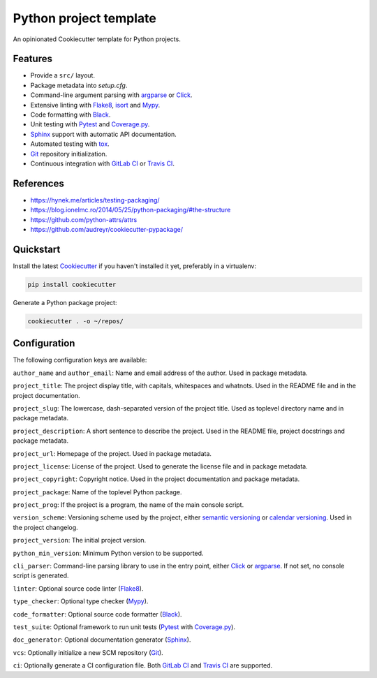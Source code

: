 Python project template
=======================

An opinionated Cookiecutter template for Python projects.

Features
--------

* Provide a ``src/`` layout.
* Package metadata into `setup.cfg`.
* Command-line argument parsing with argparse_ or Click_.
* Extensive linting with Flake8_, isort_ and Mypy_.
* Code formatting with Black_.
* Unit testing with Pytest_ and Coverage.py_.
* Sphinx_ support with automatic API documentation.
* Automated testing with tox_.
* Git_ repository initialization.
* Continuous integration with `GitLab CI`_ or `Travis CI`_.

References
----------

* https://hynek.me/articles/testing-packaging/
* https://blog.ionelmc.ro/2014/05/25/python-packaging/#the-structure
* https://github.com/python-attrs/attrs
* https://github.com/audreyr/cookiecutter-pypackage/

Quickstart
----------

Install the latest Cookiecutter_ if you haven't installed it yet,
preferably in a virtualenv:

.. code-block:: bash

   pip install cookiecutter

Generate a Python package project:

.. code-block:: bash

    cookiecutter . -o ~/repos/

Configuration
-------------

The following configuration keys are available:

``author_name`` and ``author_email``: Name and email address of the author.
Used in package metadata.

``project_title``: The project display title, with capitals, whitespaces and
whatnots. Used in the README file and in the project documentation.

``project_slug``: The lowercase, dash-separated version of the project title.
Used as toplevel directory name and in package metadata.

``project_description``: A short sentence to describe the project.
Used in the README file, project docstrings and package metadata.

``project_url``: Homepage of the project. Used in package metadata.

``project_license``: License of the project.
Used to generate the license file and in package metadata.

``project_copyright``: Copyright notice.
Used in the project documentation and package metadata.

``project_package``: Name of the toplevel Python package.

``project_prog``: If the project is a program,
the name of the main console script.

``version_scheme``: Versioning scheme used by the project,
either `semantic versioning`_ or `calendar versioning`_.
Used in the project changelog.

``project_version``: The initial project version.

``python_min_version``: Minimum Python version to be supported.

``cli_parser``: Command-line parsing library to use in the entry point,
either Click_ or argparse_. If not set, no console script is generated.

``linter``: Optional source code linter (Flake8_).

``type_checker``: Optional type checker (Mypy_).

``code_formatter``: Optional source code formatter (Black_).

``test_suite``: Optional framework to run unit tests
(Pytest_ with Coverage.py_).

``doc_generator``: Optional documentation generator (Sphinx_).

``vcs``: Optionally initialize a new SCM repository (Git_).

``ci``: Optionally generate a CI configuration file.
Both `GitLab CI`_ and `Travis CI`_ are supported.

.. _argparse: https://docs.python.org/3/library/argparse.html
.. _Black: https://black.readthedocs.io/en/stable/
.. _calendar versioning: https://calver.org/
.. _calver: https://calver.org/
.. _Click: http://click.pocoo.org/
.. _Cookiecutter: https://github.com/audreyr/cookiecutter
.. _Coverage.py: https://github.com/nedbat/coveragepy
.. _Flake8: http://flake8.pycqa.org/en/latest/
.. _Git: https://git-scm.com/
.. _GitLab CI: https://docs.gitlab.com/ce/ci/
.. _isort: https://timothycrosley.github.io/isort/
.. _Mypy: http://mypy-lang.org/
.. _Pytest: https://docs.pytest.org/en/latest/
.. _semantic versioning: https://semver.org/
.. _Sphinx: https://www.sphinx-doc.org/en/master/
.. _tox: https://tox.readthedocs.io/en/latest/
.. _Travis CI: https://travis-ci.org/
